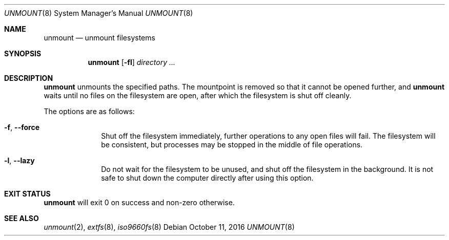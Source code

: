 .Dd October 11, 2016
.Dt UNMOUNT 8
.Os
.Sh NAME
.Nm unmount
.Nd unmount filesystems
.Sh SYNOPSIS
.Nm
.Op Fl fl
.Ar directory ...
.Sh DESCRIPTION
.Nm
unmounts the specified paths.
The mountpoint is removed so that it cannot be opened further, and
.Nm
waits until no files on the filesystem are open, after which the filesystem is
shut off cleanly.
.Pp
The options are as follows:
.Bl -tag -width "12345678"
.It Fl f , Fl \-force
Shut off the filesystem immediately, further operations to any open files will
fail.
The filesystem will be consistent, but processes may be stopped in the middle of
file operations.
.It Fl l , Fl \-lazy
Do not wait for the filesystem to be unused, and shut off the filesystem in the
background.
It is not safe to shut down the computer directly after using this option.
.El
.Sh EXIT STATUS
.Nm
will exit 0 on success and non-zero otherwise.
.Sh SEE ALSO
.Xr unmount 2 ,
.Xr extfs 8 ,
.Xr iso9660fs 8
